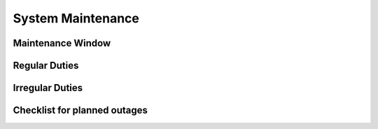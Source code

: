 System Maintenance
==================

Maintenance Window
------------------

Regular Duties
--------------

Irregular Duties
----------------

Checklist for planned outages
-----------------------------
